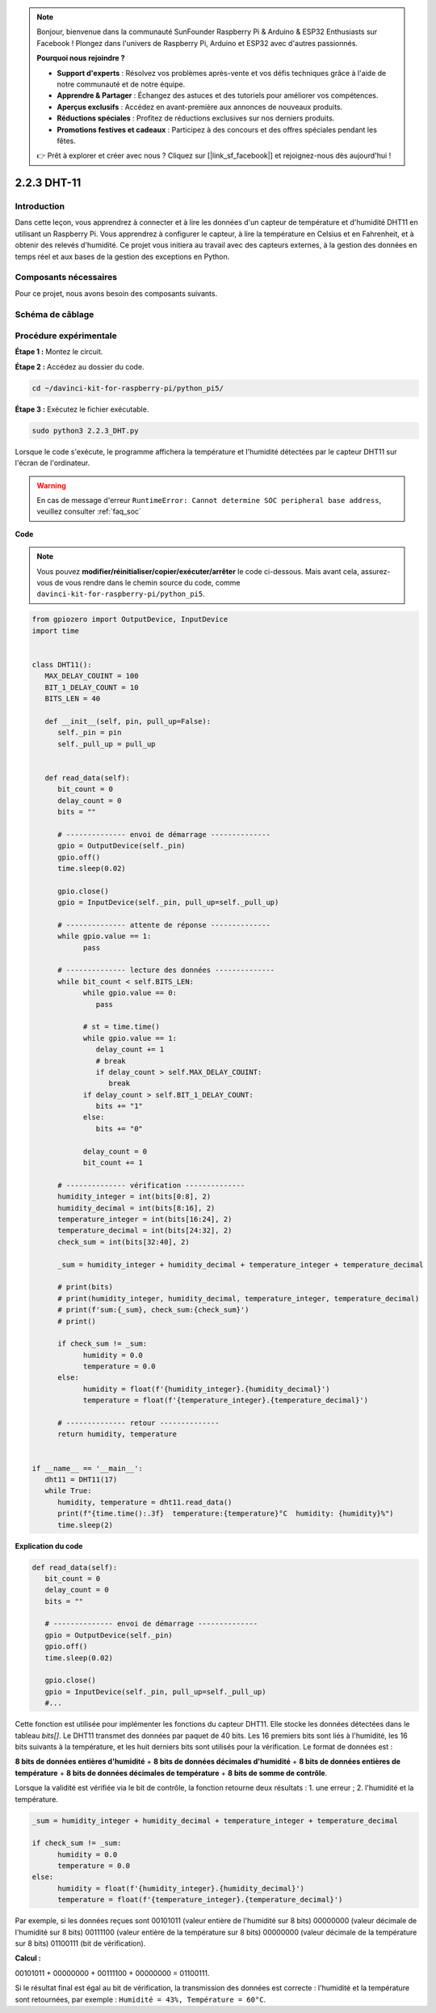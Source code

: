 .. note::

    Bonjour, bienvenue dans la communauté SunFounder Raspberry Pi & Arduino & ESP32 Enthusiasts sur Facebook ! Plongez dans l'univers de Raspberry Pi, Arduino et ESP32 avec d'autres passionnés.

    **Pourquoi nous rejoindre ?**

    - **Support d'experts** : Résolvez vos problèmes après-vente et vos défis techniques grâce à l'aide de notre communauté et de notre équipe.
    - **Apprendre & Partager** : Échangez des astuces et des tutoriels pour améliorer vos compétences.
    - **Aperçus exclusifs** : Accédez en avant-première aux annonces de nouveaux produits.
    - **Réductions spéciales** : Profitez de réductions exclusives sur nos derniers produits.
    - **Promotions festives et cadeaux** : Participez à des concours et des offres spéciales pendant les fêtes.

    👉 Prêt à explorer et créer avec nous ? Cliquez sur [|link_sf_facebook|] et rejoignez-nous dès aujourd'hui !

.. _2.2.3_py_pi5:

2.2.3 DHT-11
================

Introduction
----------------

Dans cette leçon, vous apprendrez à connecter et à lire les données d'un capteur de température et d'humidité DHT11 en utilisant un Raspberry Pi. Vous apprendrez à configurer le capteur, à lire la température en Celsius et en Fahrenheit, et à obtenir des relevés d'humidité. Ce projet vous initiera au travail avec des capteurs externes, à la gestion des données en temps réel et aux bases de la gestion des exceptions en Python.


Composants nécessaires
-------------------------

Pour ce projet, nous avons besoin des composants suivants.

.. image:: ../img/list_2.2.3_dht-11.png


Schéma de câblage
--------------------

.. image:: ../img/image326.png


Procédure expérimentale
--------------------------

**Étape 1 :** Montez le circuit.

.. image:: ../img/image207.png

**Étape 2 :** Accédez au dossier du code.

.. raw:: html

   <run></run>

.. code-block::

    cd ~/davinci-kit-for-raspberry-pi/python_pi5/

**Étape 3 :** Exécutez le fichier exécutable.

.. raw:: html

   <run></run>

.. code-block::

    sudo python3 2.2.3_DHT.py

Lorsque le code s'exécute, le programme affichera la température et 
l'humidité détectées par le capteur DHT11 sur l'écran de l'ordinateur.

.. warning::

    En cas de message d'erreur ``RuntimeError: Cannot determine SOC peripheral base address``, veuillez consulter :ref:`faq_soc`

**Code**

.. note::

    Vous pouvez **modifier/réinitialiser/copier/exécuter/arrêter** le code ci-dessous. Mais avant cela, assurez-vous de vous rendre dans le chemin source du code, comme ``davinci-kit-for-raspberry-pi/python_pi5``.
    
.. raw:: html

    <run></run>

.. code-block:: python

   from gpiozero import OutputDevice, InputDevice
   import time


   class DHT11():
      MAX_DELAY_COUINT = 100
      BIT_1_DELAY_COUNT = 10
      BITS_LEN = 40

      def __init__(self, pin, pull_up=False):
         self._pin = pin
         self._pull_up = pull_up


      def read_data(self):
         bit_count = 0
         delay_count = 0
         bits = ""

         # -------------- envoi de démarrage --------------
         gpio = OutputDevice(self._pin)
         gpio.off()
         time.sleep(0.02)

         gpio.close()
         gpio = InputDevice(self._pin, pull_up=self._pull_up)

         # -------------- attente de réponse --------------
         while gpio.value == 1:
               pass
         
         # -------------- lecture des données --------------
         while bit_count < self.BITS_LEN:
               while gpio.value == 0:
                  pass

               # st = time.time()
               while gpio.value == 1:
                  delay_count += 1
                  # break
                  if delay_count > self.MAX_DELAY_COUINT:
                     break
               if delay_count > self.BIT_1_DELAY_COUNT:
                  bits += "1"
               else:
                  bits += "0"

               delay_count = 0
               bit_count += 1

         # -------------- vérification --------------
         humidity_integer = int(bits[0:8], 2)
         humidity_decimal = int(bits[8:16], 2)
         temperature_integer = int(bits[16:24], 2)
         temperature_decimal = int(bits[24:32], 2)
         check_sum = int(bits[32:40], 2)

         _sum = humidity_integer + humidity_decimal + temperature_integer + temperature_decimal

         # print(bits)
         # print(humidity_integer, humidity_decimal, temperature_integer, temperature_decimal)
         # print(f'sum:{_sum}, check_sum:{check_sum}')
         # print()

         if check_sum != _sum:
               humidity = 0.0
               temperature = 0.0
         else:
               humidity = float(f'{humidity_integer}.{humidity_decimal}')
               temperature = float(f'{temperature_integer}.{temperature_decimal}')

         # -------------- retour --------------
         return humidity, temperature


   if __name__ == '__main__':
      dht11 = DHT11(17)
      while True:
         humidity, temperature = dht11.read_data()
         print(f"{time.time():.3f}  temperature:{temperature}°C  humidity: {humidity}%")
         time.sleep(2)

**Explication du code**

.. code-block:: python

   def read_data(self):
      bit_count = 0
      delay_count = 0
      bits = ""

      # -------------- envoi de démarrage --------------
      gpio = OutputDevice(self._pin)
      gpio.off()
      time.sleep(0.02)

      gpio.close()
      gpio = InputDevice(self._pin, pull_up=self._pull_up)
      #...

Cette fonction est utilisée pour implémenter les fonctions du capteur DHT11. 
Elle stocke les données détectées dans le tableau `bits[]`. Le DHT11 transmet 
des données par paquet de 40 bits. Les 16 premiers bits sont liés à l'humidité, 
les 16 bits suivants à la température, et les huit derniers bits sont utilisés 
pour la vérification. Le format de données est :

**8 bits de données entières d'humidité** + **8 bits de données décimales d'humidité** 
+ **8 bits de données entières de température** + **8 bits de données décimales de température** + **8 bits de somme de contrôle**.

Lorsque la validité est vérifiée via le bit de contrôle, la fonction retourne deux résultats : 1. une erreur ; 2. l'humidité et la température.

.. code-block:: python

   _sum = humidity_integer + humidity_decimal + temperature_integer + temperature_decimal

   if check_sum != _sum:
         humidity = 0.0
         temperature = 0.0
   else:
         humidity = float(f'{humidity_integer}.{humidity_decimal}')
         temperature = float(f'{temperature_integer}.{temperature_decimal}')

Par exemple, si les données reçues sont 00101011 (valeur entière de l'humidité sur 8 bits) 
00000000 (valeur décimale de l'humidité sur 8 bits) 00111100 (valeur entière de la 
température sur 8 bits) 00000000 (valeur décimale de la température sur 8 bits) 01100111 
(bit de vérification).

**Calcul :**

00101011 + 00000000 + 00111100 + 00000000 = 01100111.

Si le résultat final est égal au bit de vérification, la transmission des données est 
correcte : l'humidité et la température sont retournées, par exemple : 
``Humidité = 43%, Température = 60°C``.
